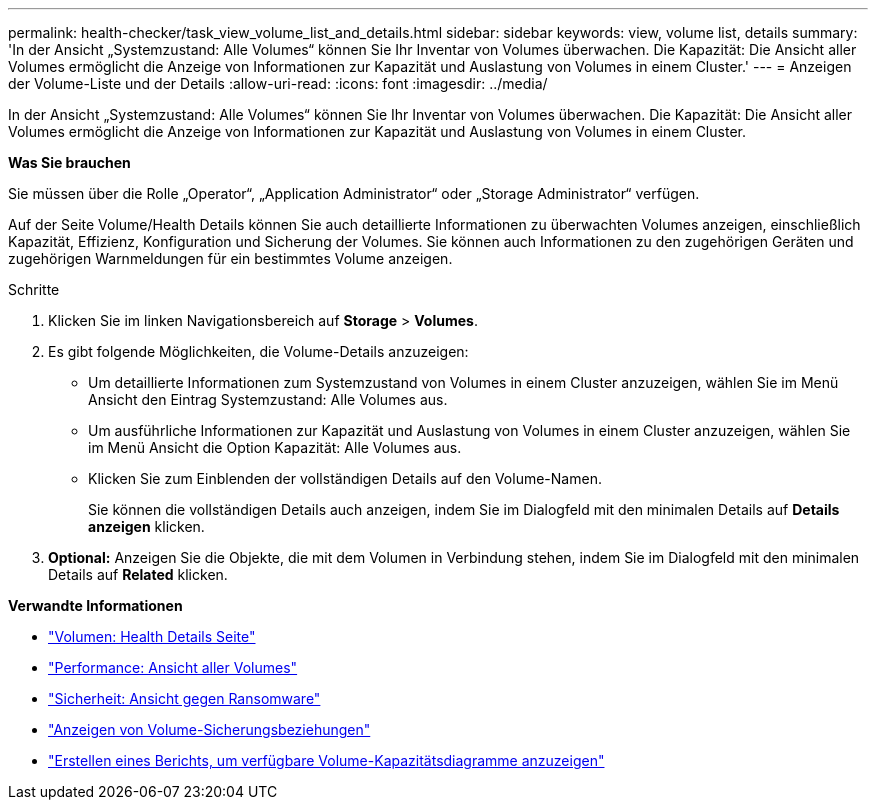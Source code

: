 ---
permalink: health-checker/task_view_volume_list_and_details.html 
sidebar: sidebar 
keywords: view, volume list, details 
summary: 'In der Ansicht „Systemzustand: Alle Volumes“ können Sie Ihr Inventar von Volumes überwachen. Die Kapazität: Die Ansicht aller Volumes ermöglicht die Anzeige von Informationen zur Kapazität und Auslastung von Volumes in einem Cluster.' 
---
= Anzeigen der Volume-Liste und der Details
:allow-uri-read: 
:icons: font
:imagesdir: ../media/


[role="lead"]
In der Ansicht „Systemzustand: Alle Volumes“ können Sie Ihr Inventar von Volumes überwachen. Die Kapazität: Die Ansicht aller Volumes ermöglicht die Anzeige von Informationen zur Kapazität und Auslastung von Volumes in einem Cluster.

*Was Sie brauchen*

Sie müssen über die Rolle „Operator“, „Application Administrator“ oder „Storage Administrator“ verfügen.

Auf der Seite Volume/Health Details können Sie auch detaillierte Informationen zu überwachten Volumes anzeigen, einschließlich Kapazität, Effizienz, Konfiguration und Sicherung der Volumes. Sie können auch Informationen zu den zugehörigen Geräten und zugehörigen Warnmeldungen für ein bestimmtes Volume anzeigen.

.Schritte
. Klicken Sie im linken Navigationsbereich auf *Storage* > *Volumes*.
. Es gibt folgende Möglichkeiten, die Volume-Details anzuzeigen:
+
** Um detaillierte Informationen zum Systemzustand von Volumes in einem Cluster anzuzeigen, wählen Sie im Menü Ansicht den Eintrag Systemzustand: Alle Volumes aus.
** Um ausführliche Informationen zur Kapazität und Auslastung von Volumes in einem Cluster anzuzeigen, wählen Sie im Menü Ansicht die Option Kapazität: Alle Volumes aus.
** Klicken Sie zum Einblenden der vollständigen Details auf den Volume-Namen.
+
Sie können die vollständigen Details auch anzeigen, indem Sie im Dialogfeld mit den minimalen Details auf *Details anzeigen* klicken.



. *Optional:* Anzeigen Sie die Objekte, die mit dem Volumen in Verbindung stehen, indem Sie im Dialogfeld mit den minimalen Details auf *Related* klicken.


*Verwandte Informationen*

* link:../health-checker/reference_health_volume_details_page.html["Volumen: Health Details Seite"]
* link:../performance-checker/performance-view-all.html#performance-all-volumes-view["Performance: Ansicht aller Volumes"]
* link:../health-checker/task_view_antiransomware_status_of_all_volumes_storage_vms.html#view-security-details-of-all-volumes-with-anti-ransomware-detection["Sicherheit: Ansicht gegen Ransomware"]
* link:../data-protection/task_view_volume_protection_relationships.html["Anzeigen von Volume-Sicherungsbeziehungen"]
* link:../reporting/task_create_report_to_view_available_volume_capacity_charts.html["Erstellen eines Berichts, um verfügbare Volume-Kapazitätsdiagramme anzuzeigen"]

